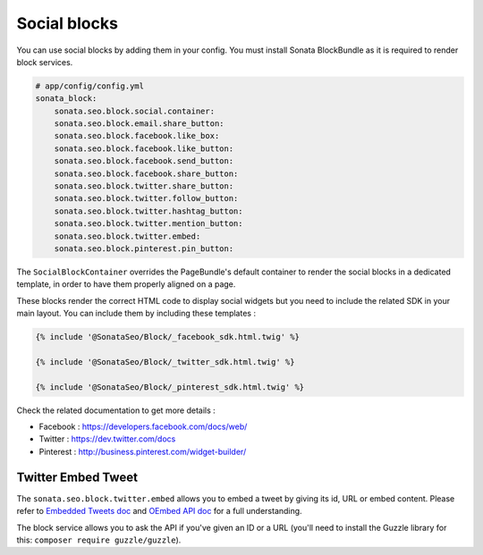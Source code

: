 Social blocks
=============

You can use social blocks by adding them in your config. You must install Sonata BlockBundle as it is required to
render block services.

.. code-block:: jinja

    # app/config/config.yml
    sonata_block:
        sonata.seo.block.social.container:
        sonata.seo.block.email.share_button:
        sonata.seo.block.facebook.like_box:
        sonata.seo.block.facebook.like_button:
        sonata.seo.block.facebook.send_button:
        sonata.seo.block.facebook.share_button:
        sonata.seo.block.twitter.share_button:
        sonata.seo.block.twitter.follow_button:
        sonata.seo.block.twitter.hashtag_button:
        sonata.seo.block.twitter.mention_button:
        sonata.seo.block.twitter.embed:
        sonata.seo.block.pinterest.pin_button:

The ``SocialBlockContainer`` overrides the PageBundle's default container to render the social blocks in a dedicated template, in order to have them properly aligned on a page.

These blocks render the correct HTML code to display social widgets but you need to include the related SDK in your main
layout. You can include them by including these templates :

.. code-block:: jinja

    {% include '@SonataSeo/Block/_facebook_sdk.html.twig' %}

    {% include '@SonataSeo/Block/_twitter_sdk.html.twig' %}

    {% include '@SonataSeo/Block/_pinterest_sdk.html.twig' %}

Check the related documentation to get more details :

- Facebook : https://developers.facebook.com/docs/web/
- Twitter : https://dev.twitter.com/docs
- Pinterest : http://business.pinterest.com/widget-builder/

Twitter Embed Tweet
-------------------

The ``sonata.seo.block.twitter.embed`` allows you to embed a tweet by giving its id, URL or embed content. Please refer to `Embedded Tweets doc <https://dev.twitter.com/docs/embedded-tweets>`_ and `OEmbed API doc <https://dev.twitter.com/docs/api/1/get/statuses/oembed>`_ for a full understanding.

The block service allows you to ask the API if you've given an ID or a URL (you'll need to install the Guzzle library for this: ``composer require guzzle/guzzle``).
